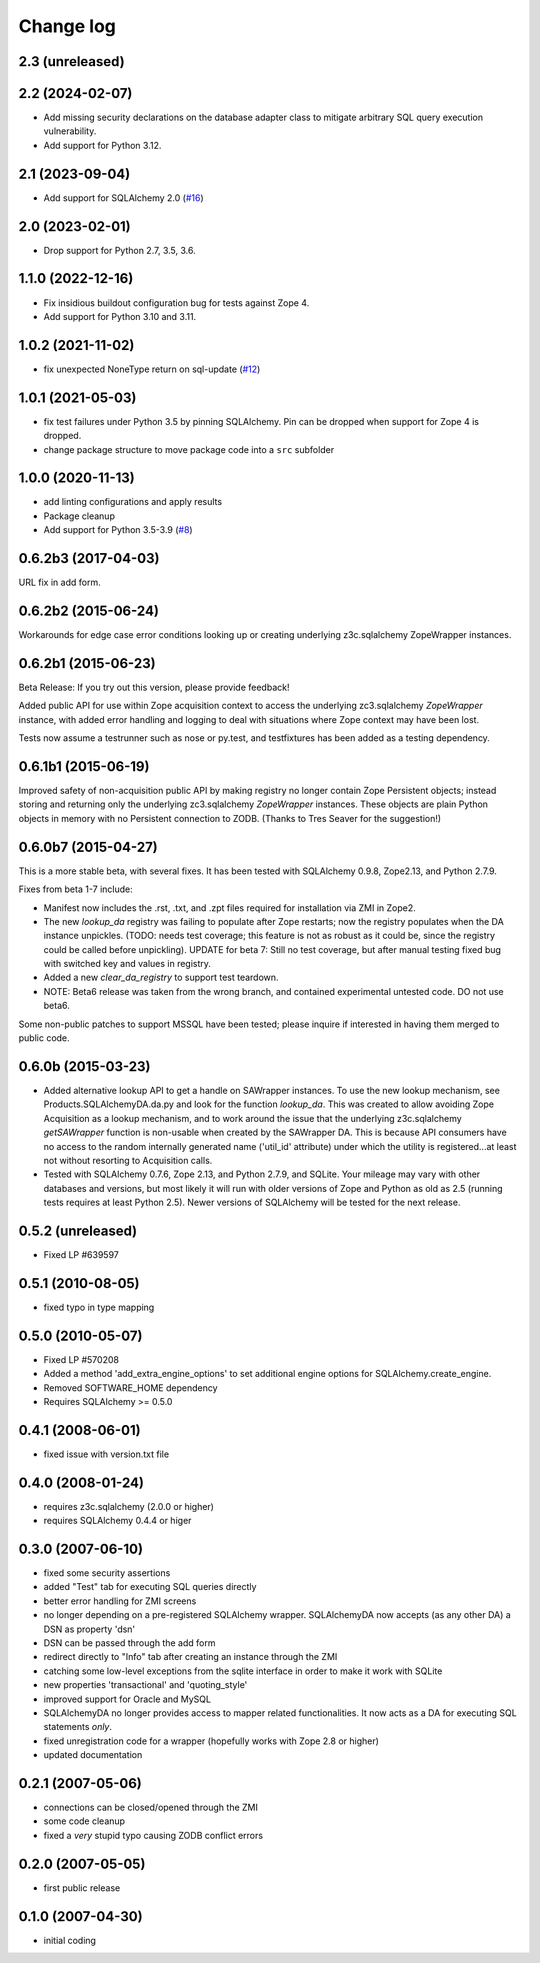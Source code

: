 Change log
==========

2.3 (unreleased)
----------------


2.2 (2024-02-07)
----------------

- Add missing security declarations on the database adapter class
  to mitigate arbitrary SQL query execution vulnerability.

- Add support for Python 3.12.


2.1 (2023-09-04)
----------------

- Add support for SQLAlchemy 2.0
  (`#16 <https://github.com/zopefoundation/Products.SQLAlchemyDA/issues/16>`_)


2.0 (2023-02-01)
----------------

- Drop support for Python 2.7, 3.5, 3.6.


1.1.0 (2022-12-16)
------------------

- Fix insidious buildout configuration bug for tests against Zope 4.

- Add support for Python 3.10 and 3.11.


1.0.2 (2021-11-02)
------------------

- fix unexpected NoneType return on sql-update
  (`#12 <https://github.com/zopefoundation/Products.SQLAlchemyDA/pull/12>`_)


1.0.1 (2021-05-03)
------------------

- fix test failures under Python 3.5 by pinning SQLAlchemy.
  Pin can be dropped when support for Zope 4 is dropped.

- change package structure to move package code into a ``src`` subfolder


1.0.0 (2020-11-13)
------------------

- add linting configurations and apply results

- Package cleanup

- Add support for Python 3.5-3.9
  (`#8 <https://github.com/zopefoundation/Products.SQLAlchemyDA/pull/8>`_)


0.6.2b3 (2017-04-03)
--------------------
URL fix in add form.


0.6.2b2 (2015-06-24)
--------------------

Workarounds for edge case error conditions looking up or
creating underlying z3c.sqlalchemy ZopeWrapper instances.


0.6.2b1 (2015-06-23)
--------------------

Beta Release: If you try out this version, please provide feedback!

Added public API for use within Zope acquisition context to access
the underlying zc3.sqlalchemy `ZopeWrapper` instance, with added
error handling and logging to deal with situations where Zope
context may have been lost.

Tests now assume a testrunner such as nose or py.test, and
testfixtures has been added as a testing dependency.


0.6.1b1 (2015-06-19)
--------------------

Improved safety of non-acquisition public API by making registry no longer
contain Zope Persistent objects; instead storing and returning only the
underlying zc3.sqlalchemy `ZopeWrapper` instances. These objects
are plain Python objects in memory with no Persistent connection to ZODB.
(Thanks to Tres Seaver for the suggestion!)


0.6.0b7 (2015-04-27)
--------------------

This is a more stable beta, with several fixes. It has been tested
with SQLAlchemy 0.9.8, Zope2.13, and Python 2.7.9.

Fixes from beta 1-7 include:

- Manifest now includes the .rst, .txt, and .zpt files required
  for installation via ZMI in Zope2.
- The new `lookup_da` registry was failing to populate after
  Zope restarts; now the registry populates when the DA instance
  unpickles. (TODO: needs test coverage; this feature is not
  as robust as it could be, since the registry could be
  called before unpickling). UPDATE for beta 7: Still no
  test coverage, but after manual testing fixed bug with
  switched key and values in registry.
- Added a new `clear_da_registry` to support test teardown.
- NOTE: Beta6 release was taken from the wrong branch,
  and contained experimental untested code. DO not use beta6.

Some non-public patches to support MSSQL have been tested; please inquire if
interested in having them merged to public code.


0.6.0b (2015-03-23)
-------------------

- Added alternative lookup API to get a handle on SAWrapper instances.  To use
  the new lookup mechanism, see Products.SQLAlchemyDA.da.py and look for the
  function `lookup_da`. This was created to allow avoiding Zope Acquisition as
  a lookup mechanism, and to work around the issue that the underlying
  z3c.sqlalchemy `getSAWrapper` function is non-usable when created by the
  SAWrapper DA. This is because API consumers have no access to the random
  internally generated name ('util_id' attribute) under which the utility
  is registered...at least not without resorting to Acquisition calls.
- Tested with SQLAlchemy 0.7.6, Zope 2.13, and Python 2.7.9, and SQLite.
  Your mileage may vary with other databases and versions, but most likely
  it will run with older versions of Zope and Python as old as 2.5 (running
  tests requires at least Python 2.5). Newer versions of SQLAlchemy will be
  tested for the next release.


0.5.2 (unreleased)
------------------
- Fixed LP #639597

0.5.1 (2010-08-05)
------------------
- fixed typo in type mapping

0.5.0 (2010-05-07)
------------------

- Fixed LP #570208
- Added a method 'add_extra_engine_options' to set additional engine
  options for SQLAlchemy.create_engine.
- Removed SOFTWARE_HOME dependency
- Requires SQLAlchemy >= 0.5.0

0.4.1 (2008-06-01)
------------------

- fixed issue with version.txt file

0.4.0 (2008-01-24)
------------------

- requires z3c.sqlalchemy (2.0.0 or higher)
- requires SQLAlchemy 0.4.4 or higer


0.3.0 (2007-06-10)
------------------

- fixed some security assertions
- added "Test" tab for executing SQL queries directly
- better error handling for ZMI screens
- no longer depending on a pre-registered SQLAlchemy wrapper. SQLAlchemyDA
  now accepts (as any other DA) a DSN as property 'dsn'
- DSN can be passed through the add form
- redirect directly to "Info" tab after creating an instance through the ZMI
- catching some low-level exceptions from the sqlite interface in order to
  make it work with SQLite
- new properties 'transactional' and 'quoting_style'
- improved support for Oracle and MySQL
- SQLAlchemyDA no longer provides access to mapper related functionalities.
  It now acts as a DA for executing SQL statements *only*.
- fixed unregistration code for a wrapper (hopefully works with Zope 2.8 or
  higher)

- updated documentation

0.2.1 (2007-05-06)
------------------

- connections can be closed/opened through the ZMI
- some code cleanup
- fixed a *very* stupid typo causing ZODB conflict errors

0.2.0 (2007-05-05)
------------------

- first public release

0.1.0 (2007-04-30)
------------------

- initial coding
